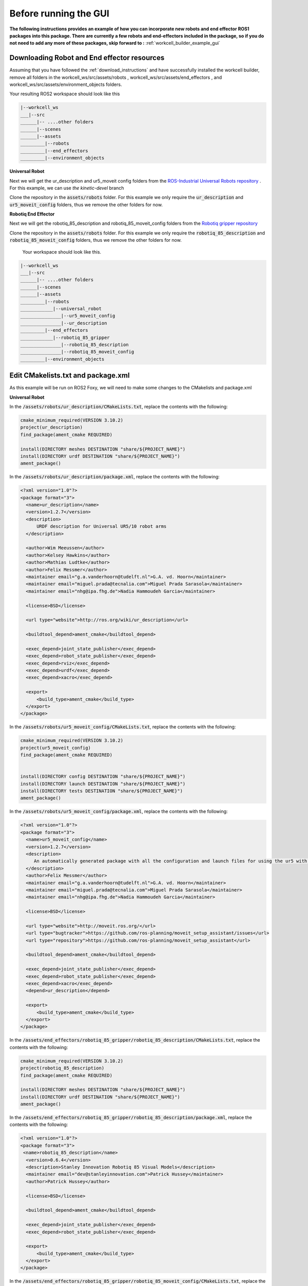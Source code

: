 .. easy_manipulation_deployment documentation master file, created by
   sphinx-quickstart on Thu Oct 22 11:03:35 2020.
   You can adapt this file completely to your liking, but it should at least
   contain the root `toctree` directive.

.. _workcell_builder_example_initial:

Before running the GUI
=========================
**The following instructions provides an example of how you can incorporate new robots and end effector ROS1 packages into this package. There are currently a few robots and end-effectors included in the package, so if you do not need to add any more of these packages, skip forward to :** :ref:`workcell_builder_example_gui`

Downloading Robot and End effector resources
^^^^^^^^^^^^^^^^^^^^^^^^^^^^^^^^^^^^^^^^^^^^^^

Assuming that you have followed the :ref:`download_instructions` and have successfully installed the workcell builder, remove all folders in the workcell_ws/src/assets/robots , workcell_ws/src/assets/end_effectors , and workcell_ws/src/assets/environment_objects folders.

Your resulting ROS2 workspace should look like this 

.. code-block:: bash

   |--workcell_ws
   ___|--src
   ______|-- ....other folders
   ______|--scenes
   ______|--assets
   _________|--robots
   _________|--end_effectors
   _________|--environment_objects

**Universal Robot**
   
Next we will get the ur_description and ur5_moveit config folders from the `ROS-Industrial Universal Robots repository <https://github.com/ros-industrial/universal_robot/tree/kinetic-devel>`_ . For this example, we can use `the kinetic-devel` branch

Clone the repository in the :code:`assets/robots` folder. For this example we only require the :code:`ur_description` and :code:`ur5_moveit_config` folders, thus we remove the other folders for now.

**Robotiq End Effector**

Next we will get the robotiq_85_description and robotiq_85_moveit_config folders from the `Robotiq gripper repository <https://github.com/StanleyInnovation/robotiq_85_gripper>`_

Clone the repository in the :code:`assets/robots` folder. For this example we only require the :code:`robotiq_85_description` and :code:`robotiq_85_moveit_config` folders, thus we remove the other folders for now.

 Your workspace should look like this.

.. code-block:: bash

   |--workcell_ws
   ___|--src
   ______|-- ....other folders
   ______|--scenes
   ______|--assets
   _________|--robots
   ____________|--universal_robot
   _______________|--ur5_moveit_config
   _______________|--ur_description
   _________|--end_effectors
   ____________|--robotiq_85_gripper
   _______________|--robotiq_85_description
   _______________|--robotiq_85_moveit_config
   _________|--environment_objects


Edit CMakelists.txt and package.xml
^^^^^^^^^^^^^^^^^^^^^^^^^^^^^^^^^^^^^

As this example will be run on ROS2 Foxy, we will need to make some changes to the CMakelists and package.xml

**Universal Robot**

In the :code:`/assets/robots/ur_description/CMakeLists.txt`, replace the contents with the following: 

.. code-block:: bash

   cmake_minimum_required(VERSION 3.10.2)
   project(ur_description)
   find_package(ament_cmake REQUIRED)

   install(DIRECTORY meshes DESTINATION "share/${PROJECT_NAME}")
   install(DIRECTORY urdf DESTINATION "share/${PROJECT_NAME}")
   ament_package()

In the :code:`/assets/robots/ur_description/package.xml`, replace the contents with the following: 

.. code-block:: bash

   <?xml version="1.0"?>
   <package format="3">
     <name>ur_description</name>
     <version>1.2.7</version>
     <description>
         URDF description for Universal UR5/10 robot arms
     </description>

     <author>Wim Meeussen</author>
     <author>Kelsey Hawkins</author>
     <author>Mathias Ludtke</author>
     <author>Felix Messmer</author>
     <maintainer email="g.a.vanderhoorn@tudelft.nl">G.A. vd. Hoorn</maintainer>
     <maintainer email="miguel.prada@tecnalia.com">Miguel Prada Sarasola</maintainer>
     <maintainer email="nhg@ipa.fhg.de">Nadia Hammoudeh Garcia</maintainer>

     <license>BSD</license>

     <url type="website">http://ros.org/wiki/ur_description</url>

     <buildtool_depend>ament_cmake</buildtool_depend>

     <exec_depend>joint_state_publisher</exec_depend>
     <exec_depend>robot_state_publisher</exec_depend>
     <exec_depend>rviz</exec_depend>
     <exec_depend>urdf</exec_depend>
     <exec_depend>xacro</exec_depend>

     <export>
         <build_type>ament_cmake</build_type>
     </export>
   </package>
   
In the :code:`/assets/robots/ur5_moveit_config/CMakeLists.txt`, replace the contents with the following: 

.. code-block:: bash

   cmake_minimum_required(VERSION 3.10.2)
   project(ur5_moveit_config)
   find_package(ament_cmake REQUIRED)


   install(DIRECTORY config DESTINATION "share/${PROJECT_NAME}")
   install(DIRECTORY launch DESTINATION "share/${PROJECT_NAME}")
   install(DIRECTORY tests DESTINATION "share/${PROJECT_NAME}")
   ament_package()

In the :code:`/assets/robots/ur5_moveit_config/package.xml`, replace the contents with the following: 

.. code-block:: bash

   <?xml version="1.0"?>
   <package format="3">
     <name>ur5_moveit_config</name>
     <version>1.2.7</version>
     <description>
        An automatically generated package with all the configuration and launch files for using the ur5 with the MoveIt Motion Planning Framework
     </description>
     <author>Felix Messmer</author>
     <maintainer email="g.a.vanderhoorn@tudelft.nl">G.A. vd. Hoorn</maintainer>
     <maintainer email="miguel.prada@tecnalia.com">Miguel Prada Sarasola</maintainer>
     <maintainer email="nhg@ipa.fhg.de">Nadia Hammoudeh Garcia</maintainer>
  
     <license>BSD</license>

     <url type="website">http://moveit.ros.org/</url>
     <url type="bugtracker">https://github.com/ros-planning/moveit_setup_assistant/issues</url>
     <url type="repository">https://github.com/ros-planning/moveit_setup_assistant</url>

     <buildtool_depend>ament_cmake</buildtool_depend>

     <exec_depend>joint_state_publisher</exec_depend>
     <exec_depend>robot_state_publisher</exec_depend>
     <exec_depend>xacro</exec_depend>
     <depend>ur_description</depend>

     <export>
         <build_type>ament_cmake</build_type>
     </export>
   </package>

In the :code:`/assets/end_effectors/robotiq_85_gripper/robotiq_85_description/CMakeLists.txt`, replace the contents with the following: 

.. code-block:: bash

   cmake_minimum_required(VERSION 3.10.2)
   project(robotiq_85_description)
   find_package(ament_cmake REQUIRED)

   install(DIRECTORY meshes DESTINATION "share/${PROJECT_NAME}")
   install(DIRECTORY urdf DESTINATION "share/${PROJECT_NAME}")
   ament_package()

In the :code:`/assets/end_effectors/robotiq_85_gripper/robotiq_85_description/package.xml`, replace the contents with the following: 

.. code-block:: bash

   <?xml version="1.0"?>
   <package format="3">
    <name>robotiq_85_description</name>
     <version>0.6.4</version>
     <description>Stanley Innovation Robotiq 85 Visual Models</description>
     <maintainer email="dev@stanleyinnovation.com">Patrick Hussey</maintainer>
     <author>Patrick Hussey</author>

     <license>BSD</license>

     <buildtool_depend>ament_cmake</buildtool_depend>

     <exec_depend>joint_state_publisher</exec_depend>
     <exec_depend>robot_state_publisher</exec_depend>

     <export>
         <build_type>ament_cmake</build_type>
     </export>
   </package>

In the :code:`/assets/end_effectors/robotiq_85_gripper/robotiq_85_moveit_config/CMakeLists.txt`, replace the contents with the following: 

.. code-block:: bash

   cmake_minimum_required(VERSION 3.10.2)
   project(robotiq_85_moveit_config)
   find_package(ament_cmake REQUIRED)


   install(DIRECTORY config DESTINATION "share/${PROJECT_NAME}")
   install(DIRECTORY launch DESTINATION "share/${PROJECT_NAME}")
   ament_package()


In the :code:`/assets/end_effectors/robotiq_85_moveit_config/package.xml`, replace the contents with the following: 

.. code-block:: bash

   <package>
     <name>robotiq_85_moveit_config</name>
     <version>0.2.0</version>
     <description>
        An automatically generated package with all the configuration and launch files for using the robotiq_85_gripper with the MoveIt Motion Planning Framework
     </description>
     <author email="assistant@moveit.ros.org">MoveIt Setup Assistant</author>
     <maintainer email="assistant@moveit.ros.org">MoveIt Setup Assistant</maintainer>

     <license>BSD</license>

     <url type="website">http://moveit.ros.org/</url>
     <url type="bugtracker">https://github.com/ros-planning/moveit_setup_assistant/issues</url>
     <url type="repository">https://github.com/ros-planning/moveit_setup_assistant</url>

   <buildtool_depend>ament_cmake</buildtool_depend>

     <exec_depend>joint_state_publisher</exec_depend>
     <exec_depend>robot_state_publisher</exec_depend>
     <exec_depend>xacro</exec_depend>
     <build_depend>robotiq_85_description</build_depend>
     <exec_depend>robotiq_85_description</exec_depend>

     <export>
         <build_type>ament_cmake</build_type>
     </export>
   </package>

Xacro-ize the SRDFs
^^^^^^^^^^^^^^^^^^^^^^^^^^^^^^^^^^^

As this workcell builder aims to create links between the manipulator and end effector, the semantic descriptions need to be accessible as macros. 

In the :code:`/assets/end_effectors/robotiq_85_gripper/robotiq_85_moveit_config/config` folder, make a copy of :code:`robotiq_85_gripper.srdf` and rename it :code:`robotiq_85_gripper.srdf.xacro` . in this file, add the xacro tags :code:`<xacro:macro name="robotiq_85">` and :code:`
</xacro:macro>` to the start and end of the file, as well as adding the XML NameSpace :code:`<robot xmlns:xacro="http://www.ros.org/wiki/xacro" name="robotiq_85_gripper">` 

Your :code:`robotiq_85_gripper.srdf.xacro` file should be as shown

.. code-block:: bash

   <?xml version="1.0" ?>
   <!--This does not replace URDF, and is not an extension of URDF.
       This is a format for representing semantic information about the robot structure.
       A URDF file must exist for this robot as well, where the joints and the links that are referenced are defined
   -->
   <robot xmlns:xacro="http://www.ros.org/wiki/xacro" name="robotiq_85_gripper">
   <xacro:macro name="robotiq_85_gripper">
   ...
   ...
   ...

       <disable_collisions link1="gripper_root_link" link2="robotiq_coupler_link" reason="Adjacent" />
   </xacro:macro>
   </robot>
   
In the :code:`/assets/end_effectors/robotiq_85_gripper/ur5_moveit_config/config` folder, make a copy of :code:`ur5.srdf` and rename it :code:`ur5.srdf.xacro` . in this file, add the xacro tags :code:`<xacro:macro name="ur5">` and :code:`
</xacro:macro>` to the start and end of the file, as well as adding the XML NameSpace :code:`<robot xmlns:xacro="http://www.ros.org/wiki/xacro" name="ur5">` 

Your :code:`ur5.srdf.xacro` file should be as shown

.. code-block:: bash

   <?xml version="1.0" ?>
   <!--This does not replace URDF, and is not an extension of URDF.
       This is a format for representing semantic information about the robot structure.
       A URDF file must exist for this robot as well, where the joints and the links that are referenced are defined
   -->
   <robot xmlns:xacro="http://www.ros.org/wiki/xacro" name="ur5">
   <xacro:macro name="ur5">
   ...
   ...
   ...

       <disable_collisions link1="wrist_2_link" link2="wrist_3_link" reason="Adjacent" />
   </xacro:macro>
   </robot>


Next step: :ref:`workcell_builder_example_gui`

